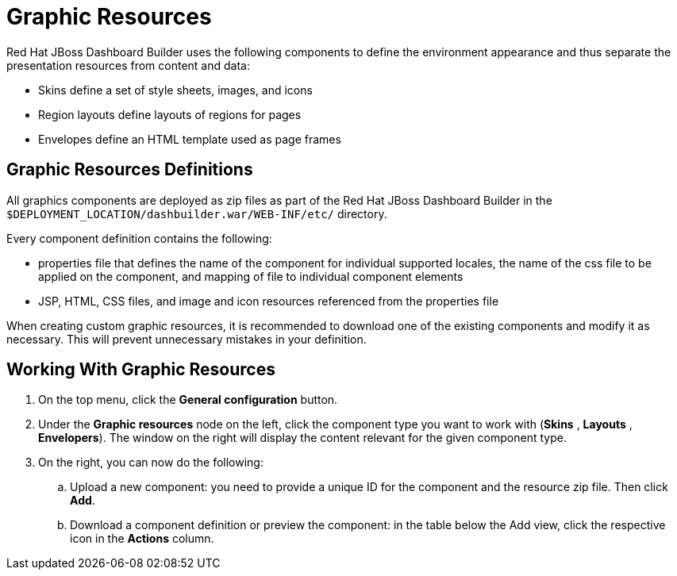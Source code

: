 [id='_chap_graphic_resources']
= Graphic Resources

Red Hat JBoss Dashboard Builder
 uses the following components to define the environment appearance and thus separate the presentation resources from content and data:

* Skins define a set of style sheets, images, and icons
* Region layouts define layouts of regions for pages
* Envelopes define an HTML template used as page frames


[float]
== Graphic Resources Definitions


All graphics components are deployed as zip files as part of the Red Hat JBoss Dashboard Builder in the `$DEPLOYMENT_LOCATION/dashbuilder.war/WEB-INF/etc/` directory.

Every component definition contains the following:

* properties file that defines the name of the component for individual supported locales, the name of the css file to be applied on the component, and mapping of file to individual component elements
* JSP, HTML, CSS files, and image and icon resources referenced from the properties file


When creating custom graphic resources, it is recommended to download one of the existing components and modify it as necessary.
This will prevent unnecessary mistakes in your definition.

[id='_adding_graphic_resources']
== Working With Graphic Resources


. On the top menu, click the *General configuration* button.
. Under the *Graphic resources* node on the left, click the component type you want to work with (*Skins* , *Layouts* , *Envelopers*). The window on the right will display the content relevant for the given component type.
. On the right, you can now do the following:
+
.. Upload a new component: you need to provide a unique ID for the component and the resource zip file. Then click *Add*.
.. Download a component definition or preview the component: in the table below the Add view, click the respective icon in the *Actions* column.
